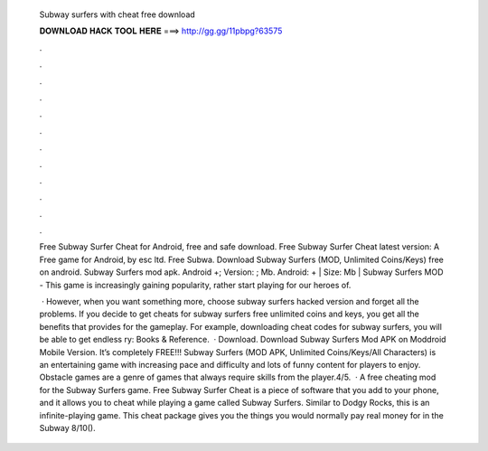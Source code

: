   Subway surfers with cheat free download
  
  
  
  𝐃𝐎𝐖𝐍𝐋𝐎𝐀𝐃 𝐇𝐀𝐂𝐊 𝐓𝐎𝐎𝐋 𝐇𝐄𝐑𝐄 ===> http://gg.gg/11pbpg?63575
  
  
  
  .
  
  
  
  .
  
  
  
  .
  
  
  
  .
  
  
  
  .
  
  
  
  .
  
  
  
  .
  
  
  
  .
  
  
  
  .
  
  
  
  .
  
  
  
  .
  
  
  
  .
  
  Free Subway Surfer Cheat for Android, free and safe download. Free Subway Surfer Cheat latest version: A Free game for Android‚ by esc ltd. Free Subwa. Download Subway Surfers (MOD, Unlimited Coins/Keys) free on android. Subway Surfers mod apk. Android +; Version: ; Mb. Android: + | Size: Mb | Subway Surfers MOD - This game is increasingly gaining popularity, rather start playing for our heroes of.
  
   · However, when you want something more, choose subway surfers hacked version and forget all the problems. If you decide to get cheats for subway surfers free unlimited coins and keys, you get all the benefits that provides for the gameplay. For example, downloading cheat codes for subway surfers, you will be able to get endless ry: Books & Reference.  · Download. Download Subway Surfers Mod APK on Moddroid Mobile Version. It’s completely FREE!!! Subway Surfers (MOD APK, Unlimited Coins/Keys/All Characters) is an entertaining game with increasing pace and difficulty and lots of funny content for players to enjoy. Obstacle games are a genre of games that always require skills from the player.4/5.  · A free cheating mod for the Subway Surfers game. Free Subway Surfer Cheat is a piece of software that you add to your phone, and it allows you to cheat while playing a game called Subway Surfers. Similar to Dodgy Rocks, this is an infinite-playing game. This cheat package gives you the things you would normally pay real money for in the Subway 8/10().
